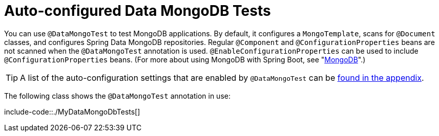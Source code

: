 [[features.testing.spring-boot-applications.autoconfigured-spring-data-mongodb]]
= Auto-configured Data MongoDB Tests
:page-section-summary-toc: 1

You can use `@DataMongoTest` to test MongoDB applications.
By default, it configures a `MongoTemplate`, scans for `@Document` classes, and configures Spring Data MongoDB repositories.
Regular `@Component` and `@ConfigurationProperties` beans are not scanned when the `@DataMongoTest` annotation is used.
`@EnableConfigurationProperties` can be used to include `@ConfigurationProperties` beans.
(For more about using MongoDB with Spring Boot, see "xref:data/nosql/mongodb.adoc[MongoDB]".)

TIP: A list of the auto-configuration settings that are enabled by `@DataMongoTest` can be xref:test-auto-configuration.adoc[found in the appendix].

The following class shows the `@DataMongoTest` annotation in use:

include-code::./MyDataMongoDbTests[]



